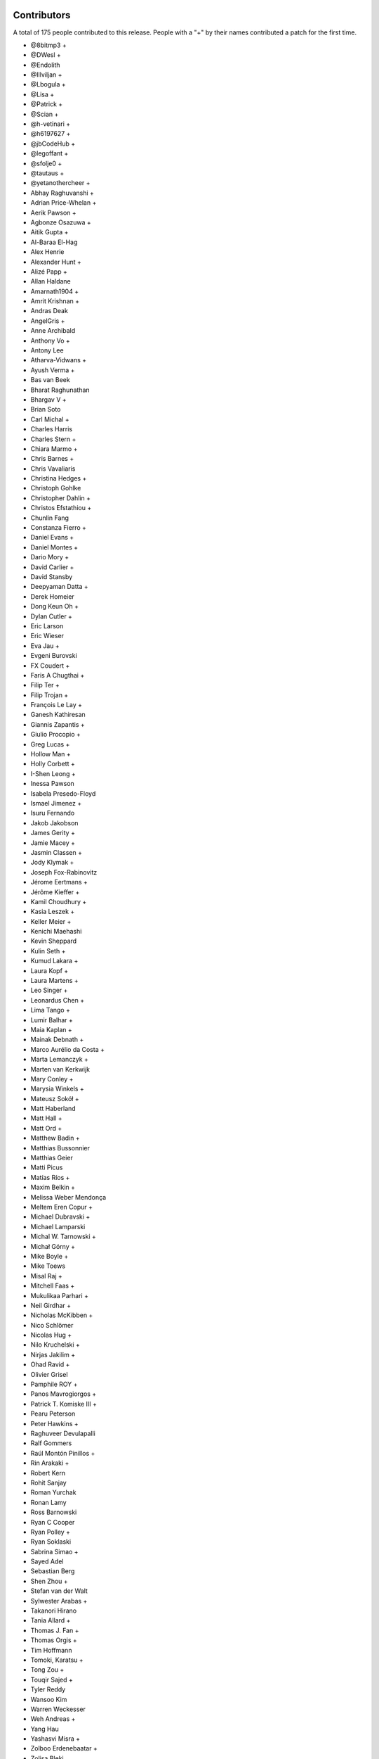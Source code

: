 
Contributors
============

A total of 175 people contributed to this release.  People with a "+" by their
names contributed a patch for the first time.

* @8bitmp3 +
* @DWesl +
* @Endolith
* @Illviljan +
* @Lbogula +
* @Lisa +
* @Patrick +
* @Scian +
* @h-vetinari +
* @h6197627 +
* @jbCodeHub +
* @legoffant +
* @sfolje0 +
* @tautaus +
* @yetanothercheer +
* Abhay Raghuvanshi +
* Adrian Price-Whelan +
* Aerik Pawson +
* Agbonze Osazuwa +
* Aitik Gupta +
* Al-Baraa El-Hag
* Alex Henrie
* Alexander Hunt +
* Alizé Papp +
* Allan Haldane
* Amarnath1904 +
* Amrit Krishnan +
* Andras Deak
* AngelGris +
* Anne Archibald
* Anthony Vo +
* Antony Lee
* Atharva-Vidwans +
* Ayush Verma +
* Bas van Beek
* Bharat Raghunathan
* Bhargav V +
* Brian Soto
* Carl Michal +
* Charles Harris
* Charles Stern +
* Chiara Marmo +
* Chris Barnes +
* Chris Vavaliaris
* Christina Hedges +
* Christoph Gohlke
* Christopher Dahlin +
* Christos Efstathiou +
* Chunlin Fang
* Constanza Fierro +
* Daniel Evans +
* Daniel Montes +
* Dario Mory +
* David Carlier +
* David Stansby
* Deepyaman Datta +
* Derek Homeier
* Dong Keun Oh +
* Dylan Cutler +
* Eric Larson
* Eric Wieser
* Eva Jau +
* Evgeni Burovski
* FX Coudert +
* Faris A Chugthai +
* Filip Ter +
* Filip Trojan +
* François Le Lay +
* Ganesh Kathiresan
* Giannis Zapantis +
* Giulio Procopio +
* Greg Lucas +
* Hollow Man +
* Holly Corbett +
* I-Shen Leong +
* Inessa Pawson
* Isabela Presedo-Floyd
* Ismael Jimenez +
* Isuru Fernando
* Jakob Jakobson
* James Gerity +
* Jamie Macey +
* Jasmin Classen +
* Jody Klymak +
* Joseph Fox-Rabinovitz
* Jérome Eertmans +
* Jérôme Kieffer +
* Kamil Choudhury +
* Kasia Leszek +
* Keller Meier +
* Kenichi Maehashi
* Kevin Sheppard
* Kulin Seth +
* Kumud Lakara +
* Laura Kopf +
* Laura Martens +
* Leo Singer +
* Leonardus Chen +
* Lima Tango +
* Lumir Balhar +
* Maia Kaplan +
* Mainak Debnath +
* Marco Aurélio da Costa +
* Marta Lemanczyk +
* Marten van Kerkwijk
* Mary Conley +
* Marysia Winkels +
* Mateusz Sokół +
* Matt Haberland
* Matt Hall +
* Matt Ord +
* Matthew Badin +
* Matthias Bussonnier
* Matthias Geier
* Matti Picus
* Matías Ríos +
* Maxim Belkin +
* Melissa Weber Mendonça
* Meltem Eren Copur +
* Michael Dubravski +
* Michael Lamparski
* Michal W. Tarnowski +
* Michał Górny +
* Mike Boyle +
* Mike Toews
* Misal Raj +
* Mitchell Faas +
* Mukulikaa Parhari +
* Neil Girdhar +
* Nicholas McKibben +
* Nico Schlömer
* Nicolas Hug +
* Nilo Kruchelski +
* Nirjas Jakilim +
* Ohad Ravid +
* Olivier Grisel
* Pamphile ROY +
* Panos Mavrogiorgos +
* Patrick T. Komiske III +
* Pearu Peterson
* Peter Hawkins +
* Raghuveer Devulapalli
* Ralf Gommers
* Raúl Montón Pinillos +
* Rin Arakaki +
* Robert Kern
* Rohit Sanjay
* Roman Yurchak
* Ronan Lamy
* Ross Barnowski
* Ryan C Cooper
* Ryan Polley +
* Ryan Soklaski
* Sabrina Simao +
* Sayed Adel
* Sebastian Berg
* Shen Zhou +
* Stefan van der Walt
* Sylwester Arabas +
* Takanori Hirano
* Tania Allard +
* Thomas J. Fan +
* Thomas Orgis +
* Tim Hoffmann
* Tomoki, Karatsu +
* Tong Zou +
* Touqir Sajed +
* Tyler Reddy
* Wansoo Kim
* Warren Weckesser
* Weh Andreas +
* Yang Hau
* Yashasvi Misra +
* Zolboo Erdenebaatar +
* Zolisa Bleki

Pull requests merged
====================

A total of 581 pull requests were merged for this release.

* `#13578 <https://github.com/numpy/numpy/pull/13578>`__: DEP: Deprecate `data_type.dtype` if attribute is not already...
* `#15269 <https://github.com/numpy/numpy/pull/15269>`__: ENH: Implement faster keyword argument parsing capable of ``METH_FASTCALL``
* `#15271 <https://github.com/numpy/numpy/pull/15271>`__: ENH: Optimize and cleanup ufunc calls and ufunc CheckOverrides
* `#15392 <https://github.com/numpy/numpy/pull/15392>`__: BUG: Remove temporary change of descr/flags in VOID functions
* `#16164 <https://github.com/numpy/numpy/pull/16164>`__: DOC: Add more information about poly1d -> polynomial to reference...
* `#16241 <https://github.com/numpy/numpy/pull/16241>`__: ENH: Warn when reloading numpy or using numpy in sub-interpreter
* `#16370 <https://github.com/numpy/numpy/pull/16370>`__: DOC: Fix for building with sphinx 3
* `#16588 <https://github.com/numpy/numpy/pull/16588>`__: DOC: unify the docs for np.transpose and ndarray.transpose
* `#16818 <https://github.com/numpy/numpy/pull/16818>`__: DOC: added examples section for rfft2 and irfft2 docstring
* `#16855 <https://github.com/numpy/numpy/pull/16855>`__: DOC: Fix Typo (Wrong argument name)
* `#16987 <https://github.com/numpy/numpy/pull/16987>`__: ENH: Phase unwrapping generalized to arbitrary interval size
* `#17102 <https://github.com/numpy/numpy/pull/17102>`__: SIMD: Optimize the performance of np.packbits in AVX2/AVX512F/VSX.
* `#17122 <https://github.com/numpy/numpy/pull/17122>`__: MAINT: Use numpy version for f2py version.
* `#17492 <https://github.com/numpy/numpy/pull/17492>`__: DEP: Shift correlate mode parsing to C and deprecate inexact...
* `#17586 <https://github.com/numpy/numpy/pull/17586>`__: DEP: Formally deprecate `np.typeDict`
* `#17587 <https://github.com/numpy/numpy/pull/17587>`__: SIMD: Replace raw SIMD of sin/cos with NPYV(universal intrinsics)
* `#17636 <https://github.com/numpy/numpy/pull/17636>`__: MAINT: Bump pydata-sphinx-theme and set logo link to index
* `#17637 <https://github.com/numpy/numpy/pull/17637>`__: DOC: Add module template
* `#17719 <https://github.com/numpy/numpy/pull/17719>`__: ENH: Make `ndarray` generic w.r.t. its shape and dtype
* `#17727 <https://github.com/numpy/numpy/pull/17727>`__: ENH: Added libdivide for floor divide
* `#17736 <https://github.com/numpy/numpy/pull/17736>`__: BUG, Benchmark: fix passing optimization build options to asv
* `#17737 <https://github.com/numpy/numpy/pull/17737>`__: MAINT, Benchmark: print the supported CPU features during the...
* `#17778 <https://github.com/numpy/numpy/pull/17778>`__: ENH: Add annotations for comparison operations
* `#17782 <https://github.com/numpy/numpy/pull/17782>`__: SIMD: Optimize the performance of einsum's submodule multiply...
* `#17789 <https://github.com/numpy/numpy/pull/17789>`__: ENH, SIMD: Add new NPYV intrinsics pack(0)
* `#17790 <https://github.com/numpy/numpy/pull/17790>`__: ENH, SIMD: Add new NPYV intrinsics pack(1)
* `#17791 <https://github.com/numpy/numpy/pull/17791>`__: BLD: Enable Werror=undef in travis
* `#17792 <https://github.com/numpy/numpy/pull/17792>`__: ENH: add support for fujitsu compiler to numpy.
* `#17795 <https://github.com/numpy/numpy/pull/17795>`__: ENH: Add two new `_<X>Like` unions
* `#17817 <https://github.com/numpy/numpy/pull/17817>`__: BUG: Ignore fewer errors during array-coercion
* `#17836 <https://github.com/numpy/numpy/pull/17836>`__: MAINT: Add git rules to ignore all SIMD generated files
* `#17843 <https://github.com/numpy/numpy/pull/17843>`__: ENH: Add a mypy plugin for inferring platform-specific `np.number`...
* `#17847 <https://github.com/numpy/numpy/pull/17847>`__: TST: use latest pypy37 not pypy36
* `#17852 <https://github.com/numpy/numpy/pull/17852>`__: DOC: Doc for deprecate_with_doc
* `#17853 <https://github.com/numpy/numpy/pull/17853>`__: DOC: Clarify docs of np.resize().
* `#17861 <https://github.com/numpy/numpy/pull/17861>`__: MAINT: Update master after 1.20.x branch.
* `#17862 <https://github.com/numpy/numpy/pull/17862>`__: Make it clearer that np.interp input must be monotonically increasing
* `#17863 <https://github.com/numpy/numpy/pull/17863>`__: MAINT: Implement new casting loops based on NEP 42 and 43
* `#17866 <https://github.com/numpy/numpy/pull/17866>`__: DOC: fix typo in glossary.rst
* `#17868 <https://github.com/numpy/numpy/pull/17868>`__: BUG, TST: use python-version not PYTHON_VERSION
* `#17872 <https://github.com/numpy/numpy/pull/17872>`__: DOC: update the release howto for oldest-supported-numpy
* `#17874 <https://github.com/numpy/numpy/pull/17874>`__: MAINT: clean up a spurious warning in numpy/typing/setup.py
* `#17875 <https://github.com/numpy/numpy/pull/17875>`__: DOC: Prepare for 1.20.0 release
* `#17876 <https://github.com/numpy/numpy/pull/17876>`__: DOC: fixed typo in np-indexing.png explaining [-2:] slice in...
* `#17877 <https://github.com/numpy/numpy/pull/17877>`__: BUG: Fix buffer readflag errors and small leaks
* `#17878 <https://github.com/numpy/numpy/pull/17878>`__: BUG: np.arange: Allow `stop` not `start` as sole kwargs.
* `#17881 <https://github.com/numpy/numpy/pull/17881>`__: MAINT: Bump hypothesis from 5.41.3 to 5.41.4
* `#17883 <https://github.com/numpy/numpy/pull/17883>`__: MAINT: Remove duplicate dictionary entry
* `#17884 <https://github.com/numpy/numpy/pull/17884>`__: BUG: numpy.putmask not respecting writeable flag
* `#17886 <https://github.com/numpy/numpy/pull/17886>`__: ENH: Timestamp development versions.
* `#17887 <https://github.com/numpy/numpy/pull/17887>`__: DOC: Update arraycreation
* `#17888 <https://github.com/numpy/numpy/pull/17888>`__: DOC: Correct sentence/statement composition
* `#17889 <https://github.com/numpy/numpy/pull/17889>`__: DOC: Rename basics to fundamentals + added description
* `#17895 <https://github.com/numpy/numpy/pull/17895>`__: MAINT: Remove remaining uses of Python 3.6.
* `#17896 <https://github.com/numpy/numpy/pull/17896>`__: ENH: Speed up default `where` in the reduce-like method
* `#17897 <https://github.com/numpy/numpy/pull/17897>`__: BUG: merging PR to use -Werror=undef broke another PR
* `#17900 <https://github.com/numpy/numpy/pull/17900>`__: DEP: Finalize unravel_index `dims` alias for `shape` keyword
* `#17906 <https://github.com/numpy/numpy/pull/17906>`__: BUG: Fix a MacOS build failure
* `#17907 <https://github.com/numpy/numpy/pull/17907>`__: BUG: 'bool' object has no attribute 'ndim'
* `#17912 <https://github.com/numpy/numpy/pull/17912>`__: BUG: remove stray '+' from f-string upgrade in numba/extending.py
* `#17914 <https://github.com/numpy/numpy/pull/17914>`__: DOC: Update release notes to mention `type(dtype) is not np.dtype`
* `#17920 <https://github.com/numpy/numpy/pull/17920>`__: NEP: Update NEP 42 and 43 according to the current implementation
* `#17921 <https://github.com/numpy/numpy/pull/17921>`__: BUG: Enforce high >= low on uniform number generators
* `#17929 <https://github.com/numpy/numpy/pull/17929>`__: MAINT: Replace `contextlib_nullcontext` with `contextlib.nullcontext`
* `#17934 <https://github.com/numpy/numpy/pull/17934>`__: DOC: Add information about leak checking and valgrind
* `#17936 <https://github.com/numpy/numpy/pull/17936>`__: TST: Fixed an issue where the typing tests would fail for comparison...
* `#17942 <https://github.com/numpy/numpy/pull/17942>`__: DOC: Clarify savez documentation of naming arrays in output file
* `#17943 <https://github.com/numpy/numpy/pull/17943>`__: [DOC]: Wrong length for underline in docstring.
* `#17945 <https://github.com/numpy/numpy/pull/17945>`__: MAINT: Bump hypothesis from 5.41.4 to 5.41.5
* `#17950 <https://github.com/numpy/numpy/pull/17950>`__: BUG: Removed empty String from Nag Compiler's Flags
* `#17953 <https://github.com/numpy/numpy/pull/17953>`__: NEP: Accept NEP 42 -- New and extensible DTypes
* `#17955 <https://github.com/numpy/numpy/pull/17955>`__: DOC: Replace {var} in docstrings type annotation with `scalar...
* `#17956 <https://github.com/numpy/numpy/pull/17956>`__: ENH: Use versioneer to manage numpy versions.
* `#17957 <https://github.com/numpy/numpy/pull/17957>`__: TST: Fix crosstalk issues with polynomial str tests.
* `#17958 <https://github.com/numpy/numpy/pull/17958>`__: MAINT: Optimize the performance of count_nonzero by using universal...
* `#17960 <https://github.com/numpy/numpy/pull/17960>`__: TST, BUILD: Add a native x86 baseline build running on ubuntu-20.04
* `#17962 <https://github.com/numpy/numpy/pull/17962>`__: TST: Ensure tests are not sensitive to execution order
* `#17966 <https://github.com/numpy/numpy/pull/17966>`__: BUG: Add missing decref to arange
* `#17968 <https://github.com/numpy/numpy/pull/17968>`__: ENH: Use more typevars in `np.dtype`
* `#17971 <https://github.com/numpy/numpy/pull/17971>`__: BUG, SIMD: Fix direactive check for AVX512BW of intrinsics npyv_tobits_*
* `#17973 <https://github.com/numpy/numpy/pull/17973>`__: DEP: Futurewarn on requiring __len__ on array-likes
* `#17974 <https://github.com/numpy/numpy/pull/17974>`__: BLD: Fixes for versioneer and setup.py sdist.
* `#17976 <https://github.com/numpy/numpy/pull/17976>`__: DOC: Add/remove spaces in snippets and re-format here and there
* `#17978 <https://github.com/numpy/numpy/pull/17978>`__: MAINT: Update test_requirements and release_requirements.
* `#17981 <https://github.com/numpy/numpy/pull/17981>`__: ENH: Add proper dtype-support to `np.flatiter`
* `#17985 <https://github.com/numpy/numpy/pull/17985>`__: ENH, SIMD: Ditching the old CPU dispatcher(Arithmetic)
* `#17992 <https://github.com/numpy/numpy/pull/17992>`__: DOC: Replace verbatim with reference to local parameter
* `#17993 <https://github.com/numpy/numpy/pull/17993>`__: [DOC] np.kron use double backticks for non-references
* `#17994 <https://github.com/numpy/numpy/pull/17994>`__: SIMD: Optimize the performance of einsum's submodule dot .
* `#17995 <https://github.com/numpy/numpy/pull/17995>`__: MAINT: Bump pytest from 6.0.2 to 6.2.0
* `#17996 <https://github.com/numpy/numpy/pull/17996>`__: MAINT: Update wheel requirement from <=0.35.1 to <0.36.3
* `#17997 <https://github.com/numpy/numpy/pull/17997>`__: MAINT: Bump hypothesis from 5.41.5 to 5.43.3
* `#17998 <https://github.com/numpy/numpy/pull/17998>`__: TST: ignore pytest warning
* `#17999 <https://github.com/numpy/numpy/pull/17999>`__: Replace Numpy with NumPy
* `#18001 <https://github.com/numpy/numpy/pull/18001>`__: BLD, BUG: Fix detecting aarch64 on macOS
* `#18002 <https://github.com/numpy/numpy/pull/18002>`__: DOC: Fix and extend the docstring for np.inner
* `#18007 <https://github.com/numpy/numpy/pull/18007>`__: DOC: Add a brief explanation of float printing
* `#18008 <https://github.com/numpy/numpy/pull/18008>`__: DOC: fix for doctests
* `#18011 <https://github.com/numpy/numpy/pull/18011>`__: BLD: update to OpenBLAS 0.3.13
* `#18012 <https://github.com/numpy/numpy/pull/18012>`__: SIMD: Optimize the performance of einsum's submodule sum.
* `#18014 <https://github.com/numpy/numpy/pull/18014>`__: DOC: random: add some examples for SeedSequence
* `#18027 <https://github.com/numpy/numpy/pull/18027>`__: DOC, MAINT: Minor fixes to refguide_check.py documentation.
* `#18030 <https://github.com/numpy/numpy/pull/18030>`__: BUG: make a variable volatile to work around clang compiler bug
* `#18031 <https://github.com/numpy/numpy/pull/18031>`__: DOC: Parameter name typo axes -> axis in numpy.fft._pocketfft.
* `#18032 <https://github.com/numpy/numpy/pull/18032>`__: ENH: Add annotations for `np.core.arrayprint`
* `#18034 <https://github.com/numpy/numpy/pull/18034>`__: DOC: Fix a couple of reference to verbatim and vice versa
* `#18042 <https://github.com/numpy/numpy/pull/18042>`__: MAINT: Add dist_info to "other" setup.py commands.
* `#18045 <https://github.com/numpy/numpy/pull/18045>`__: MAINT: Bump pytest from 6.2.0 to 6.2.1
* `#18046 <https://github.com/numpy/numpy/pull/18046>`__: TST: add back sdist test run
* `#18047 <https://github.com/numpy/numpy/pull/18047>`__: BLD,DOC: pin sphinx to 3.3.1
* `#18048 <https://github.com/numpy/numpy/pull/18048>`__: DOC: Update TESTS.rst
* `#18050 <https://github.com/numpy/numpy/pull/18050>`__: MAINT: Add aliases for commonly used `ArrayLike` objects
* `#18051 <https://github.com/numpy/numpy/pull/18051>`__: DEP: deprecate np.testing.dec
* `#18052 <https://github.com/numpy/numpy/pull/18052>`__: BUG: Fix concatenation when the output is "S" or "U"
* `#18054 <https://github.com/numpy/numpy/pull/18054>`__: DOC: Update stack docstrings
* `#18057 <https://github.com/numpy/numpy/pull/18057>`__: BLD: ensure we give the right error message for old Python versions
* `#18062 <https://github.com/numpy/numpy/pull/18062>`__: DOC: add missing details to linalg.lstsq docstring
* `#18065 <https://github.com/numpy/numpy/pull/18065>`__: MAINT: CPUs that support unaligned access.
* `#18066 <https://github.com/numpy/numpy/pull/18066>`__: TST: Allow mypy output types to be specified via aliases
* `#18067 <https://github.com/numpy/numpy/pull/18067>`__: MAINT: Remove obsolete workaround to set ndarray.__hash__ = None
* `#18070 <https://github.com/numpy/numpy/pull/18070>`__: BUG: Fix unique handling of nan entries.
* `#18072 <https://github.com/numpy/numpy/pull/18072>`__: MAINT: crackfortran regex simplify
* `#18074 <https://github.com/numpy/numpy/pull/18074>`__: MAINT: exprtype regex simplify
* `#18075 <https://github.com/numpy/numpy/pull/18075>`__: ENH, SIMD: Dispatch for unsigned floor division
* `#18077 <https://github.com/numpy/numpy/pull/18077>`__: NEP: mark NEP 28 on website redesign as final
* `#18078 <https://github.com/numpy/numpy/pull/18078>`__: Fix build warnings in NEPs
* `#18079 <https://github.com/numpy/numpy/pull/18079>`__: MAINT: Bump sphinx from 3.3.1 to 3.4.1
* `#18080 <https://github.com/numpy/numpy/pull/18080>`__: MAINT: Bump pytz from 2020.4 to 2020.5
* `#18081 <https://github.com/numpy/numpy/pull/18081>`__: MAINT: Bump hypothesis from 5.43.3 to 5.43.4
* `#18082 <https://github.com/numpy/numpy/pull/18082>`__: DOC: roadmap update
* `#18083 <https://github.com/numpy/numpy/pull/18083>`__: MAINT: regex char class improve
* `#18084 <https://github.com/numpy/numpy/pull/18084>`__: NEP: NumPy sponsorship guidelines (NEP 46)
* `#18085 <https://github.com/numpy/numpy/pull/18085>`__: DOC: replace 'this platform' with the actual platform in the...
* `#18086 <https://github.com/numpy/numpy/pull/18086>`__: BUG, SIMD: Fix _simd module build for 64bit Arm/neon clang
* `#18088 <https://github.com/numpy/numpy/pull/18088>`__: DOC: Update reference to verbatim in a few location.
* `#18090 <https://github.com/numpy/numpy/pull/18090>`__: MAINT: multiline regex class simplify
* `#18091 <https://github.com/numpy/numpy/pull/18091>`__: DOC: Avoid using "set of" when talking about an ordered list.
* `#18097 <https://github.com/numpy/numpy/pull/18097>`__: NEP: update backwards compatibility and deprecation policy NEP
* `#18100 <https://github.com/numpy/numpy/pull/18100>`__: BUG, BLD: Generate the main dispatcher config header into the...
* `#18101 <https://github.com/numpy/numpy/pull/18101>`__: ENH: move exp, log, frexp, ldexp to SIMD dispatching
* `#18103 <https://github.com/numpy/numpy/pull/18103>`__: TST: Avoid changing odd tempfile names in tests' site.cfg
* `#18104 <https://github.com/numpy/numpy/pull/18104>`__: TST: Turn some tests with loops into parametrized tests.
* `#18109 <https://github.com/numpy/numpy/pull/18109>`__: MAINT: Fix exception cause in mingw32ccompiler.py
* `#18110 <https://github.com/numpy/numpy/pull/18110>`__: API: make piecewise subclass safe using use zeros_like.
* `#18111 <https://github.com/numpy/numpy/pull/18111>`__: MAINT: Bump hypothesis from 5.43.4 to 5.46.0
* `#18115 <https://github.com/numpy/numpy/pull/18115>`__: BUG: Fix promotion of half and string
* `#18116 <https://github.com/numpy/numpy/pull/18116>`__: DEP: Deprecate promotion of numbers and bool to string
* `#18118 <https://github.com/numpy/numpy/pull/18118>`__: BUG, MAINT: improve avx512 mask logical operations
* `#18126 <https://github.com/numpy/numpy/pull/18126>`__: REL: Update master after 1.19.5 release.
* `#18128 <https://github.com/numpy/numpy/pull/18128>`__: ENH: Add dtype support to the array comparison ops
* `#18136 <https://github.com/numpy/numpy/pull/18136>`__: ENH: Adding keyboard interrupt support for array creation
* `#18144 <https://github.com/numpy/numpy/pull/18144>`__: BLD: add found Cython version to check in cythonize.py
* `#18148 <https://github.com/numpy/numpy/pull/18148>`__: MAINT: Bump sphinx from 3.4.1 to 3.4.3
* `#18149 <https://github.com/numpy/numpy/pull/18149>`__: MAINT: Bump hypothesis from 5.46.0 to 6.0.0
* `#18150 <https://github.com/numpy/numpy/pull/18150>`__: BUG: Ensure too many advanced indices raises an exception
* `#18152 <https://github.com/numpy/numpy/pull/18152>`__: BUG: Promotion between strings and objects was asymmetric
* `#18156 <https://github.com/numpy/numpy/pull/18156>`__: MAINT: Remove redundant null check before free
* `#18157 <https://github.com/numpy/numpy/pull/18157>`__: BUG: Initialize value of no_castable_output used in ufunc_loop_matches
* `#18161 <https://github.com/numpy/numpy/pull/18161>`__: MAINT: Make keyword arrays static
* `#18164 <https://github.com/numpy/numpy/pull/18164>`__: TST: add a pypy37 windows 64-bit build
* `#18166 <https://github.com/numpy/numpy/pull/18166>`__: Use sinus based formula for ``chebpts1``
* `#18169 <https://github.com/numpy/numpy/pull/18169>`__: ENH: cpu features detection implementation on FreeBSD ARM
* `#18173 <https://github.com/numpy/numpy/pull/18173>`__: TST: Clear the mypy cache before running any typing tests
* `#18174 <https://github.com/numpy/numpy/pull/18174>`__: MAINT: Changed the `NBitBase` variancy in `number` from co- to...
* `#18176 <https://github.com/numpy/numpy/pull/18176>`__: ENH: Improve performance of tril_indices and triu_indices
* `#18178 <https://github.com/numpy/numpy/pull/18178>`__: SIMD: add fast integer division intrinsics for all supported...
* `#18180 <https://github.com/numpy/numpy/pull/18180>`__: BUG: threads.h existence test requires GLIBC > 2.12.
* `#18181 <https://github.com/numpy/numpy/pull/18181>`__: ENH: [f2py] Add external attribute support.
* `#18182 <https://github.com/numpy/numpy/pull/18182>`__: MAINT: Bump hypothesis from 6.0.0 to 6.0.2
* `#18183 <https://github.com/numpy/numpy/pull/18183>`__: MAINT: Optimize numpy.count_nonzero for int types using SIMD...
* `#18184 <https://github.com/numpy/numpy/pull/18184>`__: BUG: Fix f2py bugs when wrapping F90 subroutines.
* `#18185 <https://github.com/numpy/numpy/pull/18185>`__: MAINT: Give the `_<X>Like` and `_ArrayLike<X>` type aliases a...
* `#18187 <https://github.com/numpy/numpy/pull/18187>`__: STY: unify imports in __init__.py
* `#18191 <https://github.com/numpy/numpy/pull/18191>`__: STY: Use explicit reexports for numpy.typing objects
* `#18193 <https://github.com/numpy/numpy/pull/18193>`__: MAINT: Fix typo in docstring example
* `#18194 <https://github.com/numpy/numpy/pull/18194>`__: MAINT: einsum: Optimize the sub function two-operands by using...
* `#18196 <https://github.com/numpy/numpy/pull/18196>`__: BLD: update OpenBLAS to af2b0d02
* `#18197 <https://github.com/numpy/numpy/pull/18197>`__: BUG: Keep ignoring most errors during array-protocol lookup
* `#18200 <https://github.com/numpy/numpy/pull/18200>`__: ENH: Add new intrinsics sum_u8/u16/u64.
* `#18204 <https://github.com/numpy/numpy/pull/18204>`__: TST: Speed up the typing tests
* `#18205 <https://github.com/numpy/numpy/pull/18205>`__: MAINT: Update pavement.py to work with versioneer.
* `#18208 <https://github.com/numpy/numpy/pull/18208>`__: TST: raise memory limit for test
* `#18210 <https://github.com/numpy/numpy/pull/18210>`__: DOC: typo in post-loop return
* `#18211 <https://github.com/numpy/numpy/pull/18211>`__: MAINT: random shuffle: warn on unrecognized objects, fix empty...
* `#18213 <https://github.com/numpy/numpy/pull/18213>`__: DOC: Formatting consistency.
* `#18214 <https://github.com/numpy/numpy/pull/18214>`__: DOC: Double backticks for inline code example.
* `#18217 <https://github.com/numpy/numpy/pull/18217>`__: MAINT: Ignore ComplexWarning in ``test_iter_copy_casts``.
* `#18221 <https://github.com/numpy/numpy/pull/18221>`__: DOC: Misc single to double backticks fixes.
* `#18223 <https://github.com/numpy/numpy/pull/18223>`__: DOC: Improve doc for numpy.random.Generator.choice
* `#18224 <https://github.com/numpy/numpy/pull/18224>`__: MAINT: Bump pydata-sphinx-theme from 0.4.1 to 0.4.2
* `#18225 <https://github.com/numpy/numpy/pull/18225>`__: MAINT: Bump mypy from 0.790 to 0.800
* `#18226 <https://github.com/numpy/numpy/pull/18226>`__: MAINT: Bump hypothesis from 6.0.2 to 6.0.3
* `#18227 <https://github.com/numpy/numpy/pull/18227>`__: MAINT: Bump pytest-cov from 2.10.1 to 2.11.1
* `#18228 <https://github.com/numpy/numpy/pull/18228>`__: ENH: Add dtype-support to the ufunc-based `ndarray` magic methods...
* `#18229 <https://github.com/numpy/numpy/pull/18229>`__: MAINT: Clean up all module-level dunders
* `#18230 <https://github.com/numpy/numpy/pull/18230>`__: DOC: Clarify the type alias deprecation message
* `#18232 <https://github.com/numpy/numpy/pull/18232>`__: DOC: lib/shape_base numpydoc formatting.
* `#18233 <https://github.com/numpy/numpy/pull/18233>`__: NEP: accept NEP 23 (backwards compatibility policy)
* `#18234 <https://github.com/numpy/numpy/pull/18234>`__: NEP: accept NEP 46 (sponsorship guidelines)
* `#18235 <https://github.com/numpy/numpy/pull/18235>`__: DOC: Fix command in "Writing custom array containers" guide
* `#18236 <https://github.com/numpy/numpy/pull/18236>`__: ENH: Add aliases for commonly used dtype-like objects
* `#18238 <https://github.com/numpy/numpy/pull/18238>`__: DOC: __array__ accepts a dtype argument
* `#18245 <https://github.com/numpy/numpy/pull/18245>`__: BLD: fix issue with `bdist_egg`, which made `make dist` in doc/...
* `#18247 <https://github.com/numpy/numpy/pull/18247>`__: DOC: Misc numpydoc format fixes
* `#18248 <https://github.com/numpy/numpy/pull/18248>`__: DOC: See also -> See Also (casing)
* `#18251 <https://github.com/numpy/numpy/pull/18251>`__: DOC: more misc fixes of syntax
* `#18252 <https://github.com/numpy/numpy/pull/18252>`__: DOC: cleanup of numpy/polynomial.
* `#18253 <https://github.com/numpy/numpy/pull/18253>`__: DOC: improve description of `_NoValue`
* `#18255 <https://github.com/numpy/numpy/pull/18255>`__: MAINT: add an 'apt update'
* `#18262 <https://github.com/numpy/numpy/pull/18262>`__: REL: Update master after 1.20.0 release.
* `#18263 <https://github.com/numpy/numpy/pull/18263>`__: ENH: Added sanity check to printoptions
* `#18264 <https://github.com/numpy/numpy/pull/18264>`__: BUG: Use C linkage for random distributions
* `#18269 <https://github.com/numpy/numpy/pull/18269>`__: DOC: Numpydoc format space before `:` in Parameters
* `#18272 <https://github.com/numpy/numpy/pull/18272>`__: DOC: Numpydoc warning incorrect underline length.
* `#18274 <https://github.com/numpy/numpy/pull/18274>`__: MAINT: Chain exceptions in linalg
* `#18275 <https://github.com/numpy/numpy/pull/18275>`__: MAINT: Bump hypothesis from 6.0.3 to 6.1.1
* `#18276 <https://github.com/numpy/numpy/pull/18276>`__: MAINT: Bump pytest from 6.2.1 to 6.2.2
* `#18277 <https://github.com/numpy/numpy/pull/18277>`__: MAINT: Bump pydata-sphinx-theme from 0.4.2 to 0.4.3
* `#18278 <https://github.com/numpy/numpy/pull/18278>`__: MAINT: defer the import of shutil
* `#18282 <https://github.com/numpy/numpy/pull/18282>`__: MAINT: gracefully shuffle memoryviews
* `#18284 <https://github.com/numpy/numpy/pull/18284>`__: ENH: Add annotations for the remaining `np.generic` aliases
* `#18285 <https://github.com/numpy/numpy/pull/18285>`__: TST: Pin `typing_extensions` to the latest version
* `#18289 <https://github.com/numpy/numpy/pull/18289>`__: MAINT: Move transferdata into buffer-wise struct
* `#18293 <https://github.com/numpy/numpy/pull/18293>`__: BUG: Fix typo in ``numpy.__init__.py``
* `#18295 <https://github.com/numpy/numpy/pull/18295>`__: BUG: don't mutate list of fake libraries while iterating over...
* `#18301 <https://github.com/numpy/numpy/pull/18301>`__: MAINT: avoid chaining exceptions in conv_template.py
* `#18302 <https://github.com/numpy/numpy/pull/18302>`__: MAINT: Add missing placeholder annotations
* `#18303 <https://github.com/numpy/numpy/pull/18303>`__: MAINT: Fix typo in PyArray_RegisterDataType error
* `#18307 <https://github.com/numpy/numpy/pull/18307>`__: DOC: Corrected numpy.power example.
* `#18313 <https://github.com/numpy/numpy/pull/18313>`__: Numpy logo fix on README
* `#18315 <https://github.com/numpy/numpy/pull/18315>`__: CI: rearrange Azure build jobs
* `#18317 <https://github.com/numpy/numpy/pull/18317>`__: MAINT: Fixed chain exception for array_split func
* `#18320 <https://github.com/numpy/numpy/pull/18320>`__: DOC: add links to polynomial function/class listing
* `#18322 <https://github.com/numpy/numpy/pull/18322>`__: ENH: Add a mypy plugin for exposing platform-specific extended-precision...
* `#18323 <https://github.com/numpy/numpy/pull/18323>`__: ENH: Add dtype-support to the ufunc-based `ndarray` magic methods...
* `#18324 <https://github.com/numpy/numpy/pull/18324>`__: MAINT: Avoid moveaxis overhead in median.
* `#18329 <https://github.com/numpy/numpy/pull/18329>`__: BUG: Allow unmodified use of isclose, allclose, etc. with timedelta
* `#18331 <https://github.com/numpy/numpy/pull/18331>`__: MAINT: Update openblas_support for macosx-arm64
* `#18332 <https://github.com/numpy/numpy/pull/18332>`__: BUG: Allow pickling all relevant DType types/classes
* `#18333 <https://github.com/numpy/numpy/pull/18333>`__: CI: fix when GitHub Actions builds trigger, and allow ci skips
* `#18334 <https://github.com/numpy/numpy/pull/18334>`__: TST: use setup-python action for pypy, disable win64 pypy
* `#18338 <https://github.com/numpy/numpy/pull/18338>`__: DOC: Fix whitespace before "last updated" on overview page
* `#18339 <https://github.com/numpy/numpy/pull/18339>`__: DOC: Discussion on the @ operator and the matrix class
* `#18340 <https://github.com/numpy/numpy/pull/18340>`__: DOC: remove pygments_style from conf.py
* `#18342 <https://github.com/numpy/numpy/pull/18342>`__: DOC: Specified all possible return types for trapz function #18140
* `#18344 <https://github.com/numpy/numpy/pull/18344>`__: DOC: Added sentence to docstring of histogram_bin_edges to explain...
* `#18346 <https://github.com/numpy/numpy/pull/18346>`__: DOC: Change license date 2020 -> 2021
* `#18347 <https://github.com/numpy/numpy/pull/18347>`__: MAINT: Delete unused "dst" clearing functions
* `#18348 <https://github.com/numpy/numpy/pull/18348>`__: DEP: doc-deprecate BLAS_SRC/LAPACK_SRC
* `#18349 <https://github.com/numpy/numpy/pull/18349>`__: CI: CircleCI seems to occasionally time out, increase the limit
* `#18350 <https://github.com/numpy/numpy/pull/18350>`__: BUG: Fix missing signed_char dependency.
* `#18361 <https://github.com/numpy/numpy/pull/18361>`__: ENH: Share memory of read-only intent(in) arrays.
* `#18362 <https://github.com/numpy/numpy/pull/18362>`__: REL: Update master after 1.20.1 release.
* `#18364 <https://github.com/numpy/numpy/pull/18364>`__: DOC: Update landing page to match table of contents
* `#18366 <https://github.com/numpy/numpy/pull/18366>`__: MAINT: Disable TravisCI git clone depth.
* `#18367 <https://github.com/numpy/numpy/pull/18367>`__: MAINT: Bump pytz from 2020.5 to 2021.1
* `#18369 <https://github.com/numpy/numpy/pull/18369>`__: BUG: np.in1d bug on the object array (issue 17923)
* `#18372 <https://github.com/numpy/numpy/pull/18372>`__: DOC: improve standard_t example in numpy.random.
* `#18374 <https://github.com/numpy/numpy/pull/18374>`__: TST: Add a test for nditer write masked with references
* `#18375 <https://github.com/numpy/numpy/pull/18375>`__: BUG: fix regression in a hidden callback use case in f2py.
* `#18377 <https://github.com/numpy/numpy/pull/18377>`__: ENH: Add annotations for `np.lib.ufunclike`
* `#18379 <https://github.com/numpy/numpy/pull/18379>`__: DOC: Fix docstring of _median_nancheck.
* `#18384 <https://github.com/numpy/numpy/pull/18384>`__: BUG: improve the interface of `tofile` method
* `#18389 <https://github.com/numpy/numpy/pull/18389>`__: MAINT: Fix version of wheel to support Python 3.10
* `#18390 <https://github.com/numpy/numpy/pull/18390>`__: ENH: Add annotations for `np.core.einsumfunc`
* `#18392 <https://github.com/numpy/numpy/pull/18392>`__: BUG: Remove check in shuffle for non-ndarrays
* `#18394 <https://github.com/numpy/numpy/pull/18394>`__: MAINT: Added Chain exceptions where appropriate
* `#18395 <https://github.com/numpy/numpy/pull/18395>`__: ENH: Initial typing of random
* `#18396 <https://github.com/numpy/numpy/pull/18396>`__: MAINT: Threading and Unicode strings
* `#18397 <https://github.com/numpy/numpy/pull/18397>`__: ENH: Add annotations for `np.lib.index_tricks`
* `#18398 <https://github.com/numpy/numpy/pull/18398>`__: MAINT: Fix casting signatures to align with NEP 43 signature
* `#18400 <https://github.com/numpy/numpy/pull/18400>`__: MAINT: Added Chain exceptions where appropriate
* `#18402 <https://github.com/numpy/numpy/pull/18402>`__: BUG: Fix typo in char_codes
* `#18404 <https://github.com/numpy/numpy/pull/18404>`__: BUG: Fix iterator shape in advanced index assignment broadcast...
* `#18405 <https://github.com/numpy/numpy/pull/18405>`__: DOC: Mention `scipy.signal.correlate` and FFT method in `np.correlate`closes...
* `#18413 <https://github.com/numpy/numpy/pull/18413>`__: MAINT: Bump sphinx from 3.4.3 to 3.5.0
* `#18414 <https://github.com/numpy/numpy/pull/18414>`__: MAINT: Bump hypothesis from 6.1.1 to 6.2.0
* `#18415 <https://github.com/numpy/numpy/pull/18415>`__: MAINT: Update END statements parsing for recent Fortran standards.
* `#18416 <https://github.com/numpy/numpy/pull/18416>`__: BUG: Fix f2py parsing continued lines that follow comment lines.
* `#18417 <https://github.com/numpy/numpy/pull/18417>`__: ENH: Add dtype-support to the ufunc-based `ndarray` magic methods...
* `#18418 <https://github.com/numpy/numpy/pull/18418>`__: DOC: remove layout overrides for headers
* `#18420 <https://github.com/numpy/numpy/pull/18420>`__: BUG: Fix tiny memory leaks when ``like=`` overrides are used
* `#18423 <https://github.com/numpy/numpy/pull/18423>`__: ENH: Lint checks for PR diffs
* `#18428 <https://github.com/numpy/numpy/pull/18428>`__: DOC: remove explanations.rst
* `#18429 <https://github.com/numpy/numpy/pull/18429>`__: DOC: point intersphinx to matplotlib/stable...
* `#18432 <https://github.com/numpy/numpy/pull/18432>`__: MAINT: Correct code producing warnings
* `#18433 <https://github.com/numpy/numpy/pull/18433>`__: ENH: Add typing for RandomState
* `#18436 <https://github.com/numpy/numpy/pull/18436>`__: BUG: Fix refcount leak in f2py `complex_double_from_pyobj`
* `#18437 <https://github.com/numpy/numpy/pull/18437>`__: TST: Fix some uninitialized memory in the tests
* `#18438 <https://github.com/numpy/numpy/pull/18438>`__: BUG: Correct shuffling of objects in 1-d array likes
* `#18439 <https://github.com/numpy/numpy/pull/18439>`__: MAINT: random: Use 'from exc' when raising a ValueError in choice.
* `#18443 <https://github.com/numpy/numpy/pull/18443>`__: BUG: fix stacklevel in warning within random.shuffle
* `#18448 <https://github.com/numpy/numpy/pull/18448>`__: DOC: Remove unfinished Linear Algebra section from Quickstart...
* `#18450 <https://github.com/numpy/numpy/pull/18450>`__: BUG: Segfault in nditer buffer dealloc for Object arrays
* `#18454 <https://github.com/numpy/numpy/pull/18454>`__: NEP: add Spending NumPy Project Funds (NEP 48)
* `#18455 <https://github.com/numpy/numpy/pull/18455>`__: BUG: ``diagflat`` could overflow on windows or 32-bit platforms
* `#18456 <https://github.com/numpy/numpy/pull/18456>`__: NEP: array API standard adoption (NEP 47)
* `#18458 <https://github.com/numpy/numpy/pull/18458>`__: DOC: update NEP status for accepted/finished NEPs
* `#18463 <https://github.com/numpy/numpy/pull/18463>`__: MAINT: Bump mypy from 0.800 to 0.812
* `#18464 <https://github.com/numpy/numpy/pull/18464>`__: MAINT: Bump sphinx from 3.5.0 to 3.5.1
* `#18465 <https://github.com/numpy/numpy/pull/18465>`__: MAINT: Bump cython from 0.29.21 to 0.29.22
* `#18466 <https://github.com/numpy/numpy/pull/18466>`__: MAINT: Bump hypothesis from 6.2.0 to 6.3.0
* `#18475 <https://github.com/numpy/numpy/pull/18475>`__: ENH: Added type annotations to eye() function
* `#18476 <https://github.com/numpy/numpy/pull/18476>`__: BUG: Remove suspicious type casting
* `#18477 <https://github.com/numpy/numpy/pull/18477>`__: BUG: remove nonsensical comparison of pointer < 0
* `#18478 <https://github.com/numpy/numpy/pull/18478>`__: BUG: verify pointer against NULL before using it
* `#18479 <https://github.com/numpy/numpy/pull/18479>`__: BUG: check if PyArray_malloc succeeded
* `#18481 <https://github.com/numpy/numpy/pull/18481>`__: DOC: Generator and RandomState doc improvements
* `#18482 <https://github.com/numpy/numpy/pull/18482>`__: ENH: Improve error message in multinomial
* `#18489 <https://github.com/numpy/numpy/pull/18489>`__: DOC: Rename "Ones and zeros" section in array-creation documentation.
* `#18493 <https://github.com/numpy/numpy/pull/18493>`__: BUG: Fix non-versioneer uses of numpy.distutils
* `#18497 <https://github.com/numpy/numpy/pull/18497>`__: TST: Remove the `einsum` typing tests reliance on issuing a `ComplexWarning`
* `#18498 <https://github.com/numpy/numpy/pull/18498>`__: BUG: Fixed Von Mises distribution for big values of kappa
* `#18499 <https://github.com/numpy/numpy/pull/18499>`__: TST: Branch coverage improvement for `np.polynomial`
* `#18502 <https://github.com/numpy/numpy/pull/18502>`__: DOC: Fix links to landing page
* `#18505 <https://github.com/numpy/numpy/pull/18505>`__: DOC: add guide for downstream package authors
* `#18509 <https://github.com/numpy/numpy/pull/18509>`__: DOC: trunc, floor, ceil, rint, fix should all link to each other
* `#18513 <https://github.com/numpy/numpy/pull/18513>`__: BLD: add _2_24 to valid manylinux names
* `#18515 <https://github.com/numpy/numpy/pull/18515>`__: MAINT: Improve error message when common type not found.
* `#18517 <https://github.com/numpy/numpy/pull/18517>`__: MAINT: Bump hypothesis from 6.3.0 to 6.3.4
* `#18518 <https://github.com/numpy/numpy/pull/18518>`__: DOC Improve formatting in the depending_on_numpy documentation
* `#18522 <https://github.com/numpy/numpy/pull/18522>`__: BUG: remove extraneous ARGOUTVIEWM dim. 4 typemaps
* `#18526 <https://github.com/numpy/numpy/pull/18526>`__: MAINT: Specify color in RGB in the docs about the new NumPy logo
* `#18530 <https://github.com/numpy/numpy/pull/18530>`__: BUG: incorrect error fallthrough in nditer
* `#18531 <https://github.com/numpy/numpy/pull/18531>`__: CI: Use Ubuntu 18.04 to run "full" test.
* `#18537 <https://github.com/numpy/numpy/pull/18537>`__: [BLD] use the new openblas lib
* `#18538 <https://github.com/numpy/numpy/pull/18538>`__: Fix the numpy Apple M1 build
* `#18539 <https://github.com/numpy/numpy/pull/18539>`__: BUG: NameError in numpy.distutils.fcompiler.compaq
* `#18544 <https://github.com/numpy/numpy/pull/18544>`__: MAINT: Update master to main after branch rename
* `#18545 <https://github.com/numpy/numpy/pull/18545>`__: ENH: Add annotations for `np.lib.arrayterator`
* `#18554 <https://github.com/numpy/numpy/pull/18554>`__: CI: Pin docker image for Linux_Python_38_32bit_full_with_asserts...
* `#18560 <https://github.com/numpy/numpy/pull/18560>`__: BUG: Fixed ``where`` keyword for ``np.mean`` & ``np.var`` methods
* `#18566 <https://github.com/numpy/numpy/pull/18566>`__: CI: another master -> main fix
* `#18567 <https://github.com/numpy/numpy/pull/18567>`__: CI: skip lint check on merges with main
* `#18569 <https://github.com/numpy/numpy/pull/18569>`__: CI: Ensure that doc-build uses "main" as branch name
* `#18570 <https://github.com/numpy/numpy/pull/18570>`__: CI: Use `git branch -m` instead of `--initial-branch=main`
* `#18571 <https://github.com/numpy/numpy/pull/18571>`__: BUG: Fix overflow warning on apple silicon
* `#18572 <https://github.com/numpy/numpy/pull/18572>`__: CI: Set git default branch to "main" in CircleCI.
* `#18574 <https://github.com/numpy/numpy/pull/18574>`__: MAINT: Update the Call for Contributions section
* `#18575 <https://github.com/numpy/numpy/pull/18575>`__: MAINT: Bump sphinx from 3.5.1 to 3.5.2
* `#18576 <https://github.com/numpy/numpy/pull/18576>`__: MAINT: Bump hypothesis from 6.3.4 to 6.6.0
* `#18578 <https://github.com/numpy/numpy/pull/18578>`__: MAINT: Bump pycodestyle from 2.5.0 to 2.6.0
* `#18579 <https://github.com/numpy/numpy/pull/18579>`__: MAINT: OrderedDict is no longer necessary from Python 3.7
* `#18582 <https://github.com/numpy/numpy/pull/18582>`__: BLD, TST: use pypy nightly to work around bug
* `#18583 <https://github.com/numpy/numpy/pull/18583>`__: DOC: Clarify docs for fliplr() / flipud()
* `#18584 <https://github.com/numpy/numpy/pull/18584>`__: DOC: Added documentation for linter (#18423)
* `#18593 <https://github.com/numpy/numpy/pull/18593>`__: MAINT: Do not claim input to binops is `self` (array object)
* `#18594 <https://github.com/numpy/numpy/pull/18594>`__: MAINT: Remove strange `op == NULL` check
* `#18596 <https://github.com/numpy/numpy/pull/18596>`__: MAINT: Chain exceptions in index_tricks.py and mrecords.py
* `#18598 <https://github.com/numpy/numpy/pull/18598>`__: MAINT: Add annotations for `dtype.__getitem__`, `__mul__` and...
* `#18602 <https://github.com/numpy/numpy/pull/18602>`__: CI: Do not fail CI on lint error
* `#18605 <https://github.com/numpy/numpy/pull/18605>`__: BUG: Fix ma coercion list-of-ma-arrays if they do not cast to...
* `#18614 <https://github.com/numpy/numpy/pull/18614>`__: MAINT: Bump pycodestyle from 2.6.0 to 2.7.0
* `#18615 <https://github.com/numpy/numpy/pull/18615>`__: MAINT: Bump hypothesis from 6.6.0 to 6.8.1
* `#18616 <https://github.com/numpy/numpy/pull/18616>`__: CI: Update apt package list before Python install
* `#18618 <https://github.com/numpy/numpy/pull/18618>`__: MAINT: Ensure that re-exported sub-modules are properly annotated
* `#18622 <https://github.com/numpy/numpy/pull/18622>`__: DOC: Consistently use rng as variable name for random generators
* `#18629 <https://github.com/numpy/numpy/pull/18629>`__: BUG, ENH: fix array2string rounding bug by adding min_digits...
* `#18630 <https://github.com/numpy/numpy/pull/18630>`__: DOC: add note to numpy.rint() docstrings
* `#18634 <https://github.com/numpy/numpy/pull/18634>`__: BUG: Use npy_log1p where appropriate in random generation
* `#18635 <https://github.com/numpy/numpy/pull/18635>`__: ENH: Improve the exception for default low in Generator.integers
* `#18641 <https://github.com/numpy/numpy/pull/18641>`__: MAINT: Remove useless declarations in `bad_commands`
* `#18642 <https://github.com/numpy/numpy/pull/18642>`__: ENH: Use new argument parsing for array creation functions
* `#18643 <https://github.com/numpy/numpy/pull/18643>`__: DOC: Remove mention of nose from README
* `#18645 <https://github.com/numpy/numpy/pull/18645>`__: DOC: Minor fix in inline code example of ufunc reference
* `#18648 <https://github.com/numpy/numpy/pull/18648>`__: MAINT: use super() as described by PEP 3135
* `#18649 <https://github.com/numpy/numpy/pull/18649>`__: MAINT: Add missing type to cdef statement
* `#18651 <https://github.com/numpy/numpy/pull/18651>`__: BUG: Fix small valgrind-found issues
* `#18652 <https://github.com/numpy/numpy/pull/18652>`__: DOC: Update some plotting code to current Matplotlib idioms
* `#18657 <https://github.com/numpy/numpy/pull/18657>`__: ENH: Improve performance of `np.save` for small arrays
* `#18658 <https://github.com/numpy/numpy/pull/18658>`__: BLD: remove /usr/include from default include dirs
* `#18659 <https://github.com/numpy/numpy/pull/18659>`__: DEV: add a conda environment.yml with all development dependencies
* `#18660 <https://github.com/numpy/numpy/pull/18660>`__: DOC: add release note for removal of /usr/include from include...
* `#18664 <https://github.com/numpy/numpy/pull/18664>`__: MAINT: Bump sphinx from 3.5.2 to 3.5.3
* `#18666 <https://github.com/numpy/numpy/pull/18666>`__: ENH: Use exponentials in place of inversion in Rayleigh and geometric
* `#18670 <https://github.com/numpy/numpy/pull/18670>`__: BUG: Fix small issues found with pytest-leaks
* `#18676 <https://github.com/numpy/numpy/pull/18676>`__: MAINT: Implement new style promotion for `np.result_type`, etc.
* `#18679 <https://github.com/numpy/numpy/pull/18679>`__: BUG: Changed METH_VARARGS to METH_NOARGS
* `#18680 <https://github.com/numpy/numpy/pull/18680>`__: Docs: simd-optimizations.rst: fix typo (baseline ~> baseline)
* `#18685 <https://github.com/numpy/numpy/pull/18685>`__: REL: Update main after 1.20.2 release.
* `#18686 <https://github.com/numpy/numpy/pull/18686>`__: BUG: Fix test_ccompiler_opt when path contains dots
* `#18689 <https://github.com/numpy/numpy/pull/18689>`__: DOC: Change matrix size in absolute beginners doc.
* `#18690 <https://github.com/numpy/numpy/pull/18690>`__: BUG: Correct datetime64 missing type overload for datetime.date...
* `#18691 <https://github.com/numpy/numpy/pull/18691>`__: BUG: fix segfault in object/longdouble operations
* `#18692 <https://github.com/numpy/numpy/pull/18692>`__: MAINT: Bump pydata-sphinx-theme from 0.5.0 to 0.5.2
* `#18693 <https://github.com/numpy/numpy/pull/18693>`__: MAINT: Bump hypothesis from 6.8.1 to 6.8.3
* `#18694 <https://github.com/numpy/numpy/pull/18694>`__: TST: pin pypy version to 7.3.4rc1
* `#18695 <https://github.com/numpy/numpy/pull/18695>`__: ENH: Support parsing Fortran abstract interface blocks.
* `#18697 <https://github.com/numpy/numpy/pull/18697>`__: DEP: Disable PyUFunc_GenericFunction and PyUFunc_SetUsesArraysAsData
* `#18698 <https://github.com/numpy/numpy/pull/18698>`__: MAINT: Specify the color space in all new NumPy logo files
* `#18701 <https://github.com/numpy/numpy/pull/18701>`__: BLD: Strip extra newline when dumping gfortran version on MacOS
* `#18705 <https://github.com/numpy/numpy/pull/18705>`__: DOC: update Steering Council membership and people on governance...
* `#18706 <https://github.com/numpy/numpy/pull/18706>`__: DOC: Add release notes to upcoming_changes
* `#18708 <https://github.com/numpy/numpy/pull/18708>`__: TST: add tests for using np.meshgrid for higher dimensional grids.
* `#18712 <https://github.com/numpy/numpy/pull/18712>`__: DOC: Simplifies Mandelbrot set plot in Quickstart guide
* `#18718 <https://github.com/numpy/numpy/pull/18718>`__: API, DEP: Move ufunc signature parsing to the start
* `#18722 <https://github.com/numpy/numpy/pull/18722>`__: DOC: deduplicate dtype basic types (2)
* `#18725 <https://github.com/numpy/numpy/pull/18725>`__: MAINT: Bump pytest from 6.2.2 to 6.2.3
* `#18726 <https://github.com/numpy/numpy/pull/18726>`__: MAINT: Bump hypothesis from 6.8.3 to 6.8.4
* `#18728 <https://github.com/numpy/numpy/pull/18728>`__: MAINT: Add exception chaining where appropriate
* `#18731 <https://github.com/numpy/numpy/pull/18731>`__: BUG: Check out requirements and raise when not satisfied
* `#18733 <https://github.com/numpy/numpy/pull/18733>`__: DEV: Adds gitpod to numpy
* `#18737 <https://github.com/numpy/numpy/pull/18737>`__: BLD: introduce use of BLAS_LIBS and LAPACK_LIBS in distutils/system_info
* `#18739 <https://github.com/numpy/numpy/pull/18739>`__: MAINT: Add exception chaining where appropriate
* `#18741 <https://github.com/numpy/numpy/pull/18741>`__: DOC: Emphasize distinctions between np.copy and ndarray.copy
* `#18745 <https://github.com/numpy/numpy/pull/18745>`__: CI: remove shippable CI
* `#18750 <https://github.com/numpy/numpy/pull/18750>`__: MAINT: Allow more recursion depth for scalar tests.
* `#18751 <https://github.com/numpy/numpy/pull/18751>`__: BUG: Regression #18075 | Fixing Ufunc TD generation order
* `#18753 <https://github.com/numpy/numpy/pull/18753>`__: BLD: Negative zero handling with ifort
* `#18755 <https://github.com/numpy/numpy/pull/18755>`__: MAINT: Bump sphinx from 3.5.3 to 3.5.4
* `#18757 <https://github.com/numpy/numpy/pull/18757>`__: MAINT: Bump hypothesis from 6.8.4 to 6.9.1
* `#18758 <https://github.com/numpy/numpy/pull/18758>`__: DOC: Update howto-docs with link to NumPy tutorials.
* `#18761 <https://github.com/numpy/numpy/pull/18761>`__: DOC: Small fixes (including formatting) for NEP 43
* `#18765 <https://github.com/numpy/numpy/pull/18765>`__: ENH: Improve the placeholder annotations for the main numpy namespace
* `#18766 <https://github.com/numpy/numpy/pull/18766>`__: ENH, SIMD: Replace libdivide functions of signed integer division...
* `#18770 <https://github.com/numpy/numpy/pull/18770>`__: DOC: More concise "How to import NumPy" description
* `#18771 <https://github.com/numpy/numpy/pull/18771>`__: DOC: Use: from numpy.testing import ...
* `#18772 <https://github.com/numpy/numpy/pull/18772>`__: CI: Use informational mode for codecov
* `#18773 <https://github.com/numpy/numpy/pull/18773>`__: CI: Fixing typo in Azure job run
* `#18777 <https://github.com/numpy/numpy/pull/18777>`__: DOC: update random and asserts in test guidelines
* `#18778 <https://github.com/numpy/numpy/pull/18778>`__: MAINT: Relax the integer-type-constraint of `npt._ShapeLike`
* `#18779 <https://github.com/numpy/numpy/pull/18779>`__: DOC: fix spelling of "recommended" ("recommended")
* `#18780 <https://github.com/numpy/numpy/pull/18780>`__: ENH: Improve the placeholder annotations for the main numpy namespace...
* `#18781 <https://github.com/numpy/numpy/pull/18781>`__: ENH: Add `__all__` to a number of public modules
* `#18785 <https://github.com/numpy/numpy/pull/18785>`__: DOC: change `dec.parametrize` to `pytest.mark.parametrize`
* `#18786 <https://github.com/numpy/numpy/pull/18786>`__: DOC: add note for clip() special case a_min > a_max See #18782
* `#18787 <https://github.com/numpy/numpy/pull/18787>`__: DOC: Document newer pytest conventions
* `#18789 <https://github.com/numpy/numpy/pull/18789>`__: DEV: Pin pydata-sphinx-theme to 0.5.2.
* `#18790 <https://github.com/numpy/numpy/pull/18790>`__: CI: Use `towncrier build` explicitly
* `#18791 <https://github.com/numpy/numpy/pull/18791>`__: DOC: Fixes small things in the genfromtext docstring
* `#18792 <https://github.com/numpy/numpy/pull/18792>`__: MAINT: Use recent towncrier releases on PyPI.
* `#18795 <https://github.com/numpy/numpy/pull/18795>`__: SIMD, TEST: Workaround for misaligned stack GCC BUG ABI on WIN64
* `#18796 <https://github.com/numpy/numpy/pull/18796>`__: DOC: Misc Numpydoc and formatting for proper parsing.
* `#18797 <https://github.com/numpy/numpy/pull/18797>`__: DOC: Update random c-api documentation
* `#18799 <https://github.com/numpy/numpy/pull/18799>`__: MAINT: Improve the placeholder annotations for the main numpy...
* `#18800 <https://github.com/numpy/numpy/pull/18800>`__: MAINT: Relax miscellaneous integer-type constraints
* `#18801 <https://github.com/numpy/numpy/pull/18801>`__: DOC: fix typo in frexp docstring
* `#18802 <https://github.com/numpy/numpy/pull/18802>`__: DOC: Improve random.choice() documentation
* `#18805 <https://github.com/numpy/numpy/pull/18805>`__: NEP: propose new nep for allocator policies
* `#18806 <https://github.com/numpy/numpy/pull/18806>`__: MAINT: Bump hypothesis from 6.9.1 to 6.10.0
* `#18807 <https://github.com/numpy/numpy/pull/18807>`__: MAINT: Bump cython from 0.29.22 to 0.29.23
* `#18809 <https://github.com/numpy/numpy/pull/18809>`__: MAINT: runtests help text cleanup
* `#18812 <https://github.com/numpy/numpy/pull/18812>`__: DOC: Document howto build documentation in a virtual environment
* `#18813 <https://github.com/numpy/numpy/pull/18813>`__: BUG: Initialize the full nditer buffer in case of error
* `#18818 <https://github.com/numpy/numpy/pull/18818>`__: ENH: Add annotations for 4 objects in `np.core.numerictypes`
* `#18820 <https://github.com/numpy/numpy/pull/18820>`__: MAINT: Remove incorrect inline
* `#18822 <https://github.com/numpy/numpy/pull/18822>`__: DEV: general Gitpod enhancements
* `#18823 <https://github.com/numpy/numpy/pull/18823>`__: MAINT: Minor fix to add reference link to numpy.fill_diagonal...
* `#18825 <https://github.com/numpy/numpy/pull/18825>`__: MAINT: Update README.md
* `#18831 <https://github.com/numpy/numpy/pull/18831>`__: BUG: Prevent nan being used in percentile
* `#18834 <https://github.com/numpy/numpy/pull/18834>`__: DOC: Fix typo in random docs
* `#18836 <https://github.com/numpy/numpy/pull/18836>`__: MAINT: Generalize and shorten the ufunc "trivially iterable"...
* `#18837 <https://github.com/numpy/numpy/pull/18837>`__: ENH, SIMD: Add support for dispatching C++ sources
* `#18839 <https://github.com/numpy/numpy/pull/18839>`__: DOC: Add Gitpod development documentation
* `#18841 <https://github.com/numpy/numpy/pull/18841>`__: DOC: Add favicon
* `#18842 <https://github.com/numpy/numpy/pull/18842>`__: ENH: Improve the placeholder annotations within sub-modules
* `#18843 <https://github.com/numpy/numpy/pull/18843>`__: DOC: Clarify isreal docstring
* `#18845 <https://github.com/numpy/numpy/pull/18845>`__: DOC: Move Sphinx numpy target in reference index.
* `#18851 <https://github.com/numpy/numpy/pull/18851>`__: MAINT: Disable pip version check for azure lint check.
* `#18853 <https://github.com/numpy/numpy/pull/18853>`__: ENH: Improve the placeholder annotations within sub-modules (part...
* `#18855 <https://github.com/numpy/numpy/pull/18855>`__: STY: change CRLF line terminators to Unix
* `#18856 <https://github.com/numpy/numpy/pull/18856>`__: MAINT: Fix the typo "implement"
* `#18862 <https://github.com/numpy/numpy/pull/18862>`__: TST: Skip f2py TestSharedMemory for LONGDOUBLE on macos/arm64
* `#18863 <https://github.com/numpy/numpy/pull/18863>`__: ENH: Add max values comparison for floating point
* `#18864 <https://github.com/numpy/numpy/pull/18864>`__: MAINT: Remove dead codepath in generalized ufuncs
* `#18868 <https://github.com/numpy/numpy/pull/18868>`__: Upgrade to GitHub-native Dependabot
* `#18869 <https://github.com/numpy/numpy/pull/18869>`__: MAINT: Fix azure linter problems with pip 21.1
* `#18871 <https://github.com/numpy/numpy/pull/18871>`__: MAINT: Bump hypothesis from 6.10.0 to 6.10.1
* `#18874 <https://github.com/numpy/numpy/pull/18874>`__: BLD, ENH: Enable Accelerate Framework
* `#18877 <https://github.com/numpy/numpy/pull/18877>`__: MAINT: Update PyPy version used by CI
* `#18880 <https://github.com/numpy/numpy/pull/18880>`__: API: Ensure that casting does not affect ufunc loop
* `#18882 <https://github.com/numpy/numpy/pull/18882>`__: ENH: Add min values comparison for floating point
* `#18885 <https://github.com/numpy/numpy/pull/18885>`__: MAINT: Remove unsafe unions and ABCs from return-annotations
* `#18889 <https://github.com/numpy/numpy/pull/18889>`__: ENH: Add SIMD operations for min and max value comparison
* `#18890 <https://github.com/numpy/numpy/pull/18890>`__: MAINT: ssize_t -> Py_ssize_t and other fixes for Python v3.10.0
* `#18891 <https://github.com/numpy/numpy/pull/18891>`__: MAINT: Bump typing-extensions from 3.7.4.3 to 3.10.0.0
* `#18893 <https://github.com/numpy/numpy/pull/18893>`__: DOC: Add a set of standard replies.
* `#18895 <https://github.com/numpy/numpy/pull/18895>`__: DOC: Improve cumsum documentation
* `#18896 <https://github.com/numpy/numpy/pull/18896>`__: MAINT: Explicitly mark text files in .gitattributes.
* `#18897 <https://github.com/numpy/numpy/pull/18897>`__: MAINT: Add ".csv" some data file names.
* `#18899 <https://github.com/numpy/numpy/pull/18899>`__: BLD, BUG: Fix compiler optimization log AttributeError
* `#18900 <https://github.com/numpy/numpy/pull/18900>`__: BLD: remove unnecessary flag `-faltivec` on macOS
* `#18903 <https://github.com/numpy/numpy/pull/18903>`__: MAINT, CI: treats _SIMD module build warnings as errors through...
* `#18906 <https://github.com/numpy/numpy/pull/18906>`__: ENH: Add PCG64DXSM BitGenerator
* `#18908 <https://github.com/numpy/numpy/pull/18908>`__: MAINT: Adjust NumPy float hashing to Python's slightly changed...
* `#18909 <https://github.com/numpy/numpy/pull/18909>`__: ENH: Improve the placeholder annotations within sub-modules (part...
* `#18910 <https://github.com/numpy/numpy/pull/18910>`__: BUG : for MINGW, threads.h existence test requires GLIBC > 2.12
* `#18911 <https://github.com/numpy/numpy/pull/18911>`__: BLD, BUG: Fix bdist_wheel duplicate building
* `#18912 <https://github.com/numpy/numpy/pull/18912>`__: CI: fix the GitHub Actions trigger in docker.yml
* `#18918 <https://github.com/numpy/numpy/pull/18918>`__: DOC: fix documentation of cloning over ssh
* `#18919 <https://github.com/numpy/numpy/pull/18919>`__: ENH: Add placeholder annotations for two missing `np.testing`...
* `#18920 <https://github.com/numpy/numpy/pull/18920>`__: BUG: Report underflow condition in AVX implementation of np.exp
* `#18927 <https://github.com/numpy/numpy/pull/18927>`__: NEP: add mailing list thread, fixes from review
* `#18930 <https://github.com/numpy/numpy/pull/18930>`__: BUG: Make changelog recognize ``gh-`` as a PR number prefix.
* `#18931 <https://github.com/numpy/numpy/pull/18931>`__: BUG: Fix refcounting in string-promotion deprecation code path
* `#18933 <https://github.com/numpy/numpy/pull/18933>`__: BUG: Fix underflow error in AVX512 implementation of ufunc exp/f64
* `#18934 <https://github.com/numpy/numpy/pull/18934>`__: DOC: Add a release note for the improved placeholder annotations
* `#18935 <https://github.com/numpy/numpy/pull/18935>`__: API: Add `npt.NDArray`, a runtime-subscriptable alias for `np.ndarray`
* `#18936 <https://github.com/numpy/numpy/pull/18936>`__: DOC: Update performance for new PRNG
* `#18940 <https://github.com/numpy/numpy/pull/18940>`__: ENH: manually inline PCG64DXSM code for performance.
* `#18943 <https://github.com/numpy/numpy/pull/18943>`__: TST: xfail `TestCond.test_nan` unconditionally
* `#18944 <https://github.com/numpy/numpy/pull/18944>`__: ENH: Add annotations for `np.lib.utils`
* `#18954 <https://github.com/numpy/numpy/pull/18954>`__: DOC: Update beginners docu for sum function with axis
* `#18955 <https://github.com/numpy/numpy/pull/18955>`__: DOC: add an extra example in runtests.py help test
* `#18956 <https://github.com/numpy/numpy/pull/18956>`__: DOC: change copyright SciPy to NumPy
* `#18957 <https://github.com/numpy/numpy/pull/18957>`__: DOC: Improve datetime64 docs.
* `#18958 <https://github.com/numpy/numpy/pull/18958>`__: MAINT: Do not use deprecated ``mktemp()``
* `#18959 <https://github.com/numpy/numpy/pull/18959>`__: DOC: improve numpy.histogram2d() documentation
* `#18960 <https://github.com/numpy/numpy/pull/18960>`__: BUG: fixed ma.average ignoring masked weights
* `#18961 <https://github.com/numpy/numpy/pull/18961>`__: DOC: add note and examples to `isrealobj` docstring
* `#18962 <https://github.com/numpy/numpy/pull/18962>`__: DOC: Update a page title with proper case
* `#18963 <https://github.com/numpy/numpy/pull/18963>`__: DEP: remove PolyBase from np.polynomial.polyutils
* `#18965 <https://github.com/numpy/numpy/pull/18965>`__: DOC: Improve description of array scalar in glossary
* `#18967 <https://github.com/numpy/numpy/pull/18967>`__: BUG: fix np.ma.masked_where(copy=False) when input has no mask
* `#18970 <https://github.com/numpy/numpy/pull/18970>`__: MAINT, SIMD: Hardened the AVX compile-time tests
* `#18972 <https://github.com/numpy/numpy/pull/18972>`__: ENH: Include co-authors in changelog.
* `#18973 <https://github.com/numpy/numpy/pull/18973>`__: MAINT: Bump sphinx from 3.5.4 to 4.0.0
* `#18974 <https://github.com/numpy/numpy/pull/18974>`__: MAINT: Bump hypothesis from 6.10.1 to 6.12.0
* `#18976 <https://github.com/numpy/numpy/pull/18976>`__: MAINT: Bump pytest from 6.2.3 to 6.2.4
* `#18980 <https://github.com/numpy/numpy/pull/18980>`__: DOC: Gitpod documentation enhancements
* `#18982 <https://github.com/numpy/numpy/pull/18982>`__: MAINT: Cleanup tools/changelog.py
* `#18983 <https://github.com/numpy/numpy/pull/18983>`__: REL: Update main after 1.20.3 release.
* `#18985 <https://github.com/numpy/numpy/pull/18985>`__: MAINT: Remove usage of the PEP 604 pipe operator
* `#18987 <https://github.com/numpy/numpy/pull/18987>`__: BUG: Update coordinates in PyArray_ITER_GOTO1D
* `#18989 <https://github.com/numpy/numpy/pull/18989>`__: BUG: fix potential buffer overflow(#18939)
* `#18990 <https://github.com/numpy/numpy/pull/18990>`__: ENH: Add annotations for `np.lib.NumpyVersion`
* `#18996 <https://github.com/numpy/numpy/pull/18996>`__: MAINT: Remove warning when checking AVX512f on MSVC
* `#18998 <https://github.com/numpy/numpy/pull/18998>`__: ENH: Improve annotations of the `item`, `tolist`, `take` and...
* `#18999 <https://github.com/numpy/numpy/pull/18999>`__: DEP: Ensure the string promotion FutureWarning is raised
* `#19001 <https://github.com/numpy/numpy/pull/19001>`__: DEP: Deprecate error clearing for special method in array-coercion
* `#19002 <https://github.com/numpy/numpy/pull/19002>`__: ENH: Add annotations for `np.broadcast` and `np.DataSource`
* `#19005 <https://github.com/numpy/numpy/pull/19005>`__: ENH: Add dtype-support to 11 `ndarray` / `generic` methods
* `#19007 <https://github.com/numpy/numpy/pull/19007>`__: BUG: fix potential use of null pointer in nditer buffers
* `#19008 <https://github.com/numpy/numpy/pull/19008>`__: BUG: fix variable misprint in multiarray test code
* `#19009 <https://github.com/numpy/numpy/pull/19009>`__: BUG: fix variable misprint checking wrong variable in umath tests
* `#19011 <https://github.com/numpy/numpy/pull/19011>`__: BUG: fix ValueError in PyArray_Std on win_amd64
* `#19012 <https://github.com/numpy/numpy/pull/19012>`__: MAINT: Small cleanups in `PyArray_NewFromDescr_int`
* `#19014 <https://github.com/numpy/numpy/pull/19014>`__: Revert "BUG: Update coordinates in PyArray_ITER_GOTO1D"
* `#19018 <https://github.com/numpy/numpy/pull/19018>`__: DOC: "NumPy" <- "numpy" in NumPy Fundamentals - Indexing
* `#19021 <https://github.com/numpy/numpy/pull/19021>`__: DOC: Add comment for ifdef macro guard
* `#19024 <https://github.com/numpy/numpy/pull/19024>`__: MAINT: Bump pytest-cov from 2.11.1 to 2.12.0
* `#19025 <https://github.com/numpy/numpy/pull/19025>`__: MAINT: Bump sphinx from 4.0.0 to 4.0.1
* `#19026 <https://github.com/numpy/numpy/pull/19026>`__: DOC: Clarify minimum numpy version needed to use random c-api
* `#19029 <https://github.com/numpy/numpy/pull/19029>`__: ENH: Improve the annotations of `np.core._internal`
* `#19031 <https://github.com/numpy/numpy/pull/19031>`__: DEP: Deprecate 4 `ndarray.ctypes` methods
* `#19035 <https://github.com/numpy/numpy/pull/19035>`__: MAINT: Python3 classes do not need to inherit from object
* `#19037 <https://github.com/numpy/numpy/pull/19037>`__: BUG: do not use PyLong_FromLong for intp
* `#19041 <https://github.com/numpy/numpy/pull/19041>`__: DOC: Improve trapz docstring
* `#19043 <https://github.com/numpy/numpy/pull/19043>`__: DOC: Fix typo in release notes for v1.21
* `#19046 <https://github.com/numpy/numpy/pull/19046>`__: BUG, SIMD: Fix unexpected result of uint8 division on X86
* `#19047 <https://github.com/numpy/numpy/pull/19047>`__: BUG, SIMD: Fix NumPy build on ppc64le(IBM/Power) for old versions...
* `#19048 <https://github.com/numpy/numpy/pull/19048>`__: BUG: Fix duplicate variable names in compiler check for AVX512_SKX
* `#19049 <https://github.com/numpy/numpy/pull/19049>`__: BLD,API: (distutils) Force strict floating point error model...
* `#19052 <https://github.com/numpy/numpy/pull/19052>`__: ENH: Improve the `np.ufunc` annotations
* `#19055 <https://github.com/numpy/numpy/pull/19055>`__: DOC: Forward port missing 1.18.5 release note.
* `#19063 <https://github.com/numpy/numpy/pull/19063>`__: ENH: Stubs for array_equal appear out of date.
* `#19066 <https://github.com/numpy/numpy/pull/19066>`__: BUG: Fixed an issue wherein `nanmedian` could return an array...
* `#19068 <https://github.com/numpy/numpy/pull/19068>`__: MAINT: Update mailmap
* `#19073 <https://github.com/numpy/numpy/pull/19073>`__: REL: Prepare 1.21.0 release
* `#19074 <https://github.com/numpy/numpy/pull/19074>`__: BUG: Fix compile-time test of POPCNT
* `#19075 <https://github.com/numpy/numpy/pull/19075>`__: BUG: Fix test_numpy_version.
* `#19094 <https://github.com/numpy/numpy/pull/19094>`__: BUG: Fixed an issue wherein `_GenericAlias.__getitem__` would...
* `#19100 <https://github.com/numpy/numpy/pull/19100>`__: BUG: Linter should only run on pull requests.
* `#19120 <https://github.com/numpy/numpy/pull/19120>`__: BUG: Fix setup.py to work in maintenance branches.
* `#19144 <https://github.com/numpy/numpy/pull/19144>`__: BUG: expose short_version as previously in version.py
* `#19175 <https://github.com/numpy/numpy/pull/19175>`__: API: Delay string and number promotion deprecation/future warning
* `#19178 <https://github.com/numpy/numpy/pull/19178>`__: BUG, SIMD: Fix detect host/native CPU features on ICC at compile-time
* `#19180 <https://github.com/numpy/numpy/pull/19180>`__: BUG: Add -std=c99 to intel icc compiler flags on linux
* `#19193 <https://github.com/numpy/numpy/pull/19193>`__: NEP: Accept NEP 35 as final
* `#19194 <https://github.com/numpy/numpy/pull/19194>`__: MAINT, BUG: Adapt `castingimpl.casting` to denote a minimal level
* `#19197 <https://github.com/numpy/numpy/pull/19197>`__: REL: Prepare for NumPy 1.20.0rc2 release.
* `#19213 <https://github.com/numpy/numpy/pull/19213>`__: MAINT: Add annotations for the missing `period` parameter to...
* `#19219 <https://github.com/numpy/numpy/pull/19219>`__: MAINT: Add `complex` as allowed type for the `np.complexfloating`...
* `#19233 <https://github.com/numpy/numpy/pull/19233>`__: TST: Ignore exp FP exceptions test for glibc ver < 2.17
* `#19238 <https://github.com/numpy/numpy/pull/19238>`__: MAINT: replace imgmath with mathjax for docs
* `#19239 <https://github.com/numpy/numpy/pull/19239>`__: BUG: Fix out-of-bounds access in convert_datetime_divisor_to_multiple
* `#19240 <https://github.com/numpy/numpy/pull/19240>`__: ENH: Support major version larger than 9 in NumpyVersion
* `#19268 <https://github.com/numpy/numpy/pull/19268>`__: DOC: fix duplicate navbar in development documentation index
* `#19269 <https://github.com/numpy/numpy/pull/19269>`__: BUG: Invalid dtypes comparison should not raise TypeError
* `#19280 <https://github.com/numpy/numpy/pull/19280>`__: BUG: Add missing DECREF in new path
* `#19283 <https://github.com/numpy/numpy/pull/19283>`__: REL: Prepare for 1.21.0 release
